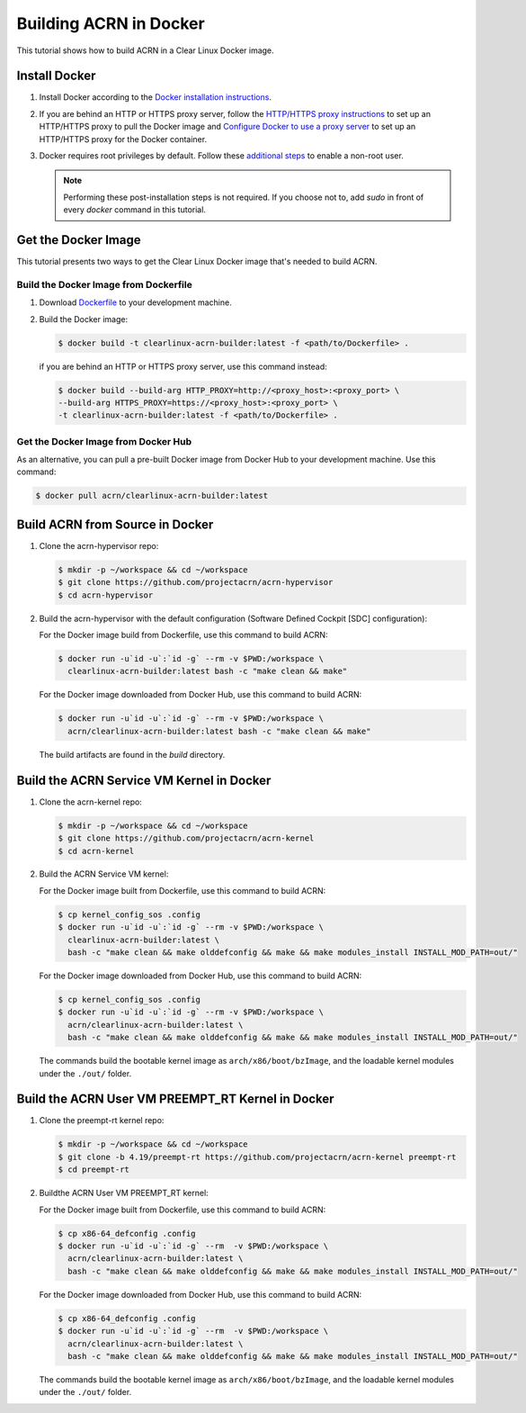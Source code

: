 .. _building-acrn-in-docker:

Building ACRN in Docker
#######################

This tutorial shows how to build ACRN in a Clear Linux Docker image.

Install Docker
**************

#. Install Docker according to the `Docker installation instructions <https://docs.docker.com/install/>`_.
#. If you are behind an HTTP or HTTPS proxy server, follow the
   `HTTP/HTTPS proxy instructions <https://docs.docker.com/config/daemon/systemd/#httphttps-proxy>`_
   to set up an HTTP/HTTPS proxy to pull the Docker image and
   `Configure Docker to use a proxy server <https://docs.docker.com/network/proxy/>`_
   to set up an HTTP/HTTPS proxy for the Docker container.
#. Docker requires root privileges by default.
   Follow these `additional steps <https://docs.docker.com/install/linux/linux-postinstall/>`_
   to enable a non-root user.

   .. note::

      Performing these post-installation steps is not required. If you
      choose not to, add `sudo` in front of every `docker` command in
      this tutorial.

Get the Docker Image
********************

This tutorial presents two ways to get the Clear Linux Docker image that's needed to build ACRN.

Build the Docker Image from Dockerfile
======================================

#. Download `Dockerfile <https://raw.githubusercontent.com/projectacrn/acrn-hypervisor/master/doc/getting-started/Dockerfile>`_
   to your development machine.
#. Build the Docker image:

   .. code-block:: none

      $ docker build -t clearlinux-acrn-builder:latest -f <path/to/Dockerfile> .

   if you are behind an HTTP or HTTPS proxy server, use this command instead:

   .. code-block:: none

      $ docker build --build-arg HTTP_PROXY=http://<proxy_host>:<proxy_port> \
      --build-arg HTTPS_PROXY=https://<proxy_host>:<proxy_port> \
      -t clearlinux-acrn-builder:latest -f <path/to/Dockerfile> .


Get the Docker Image from Docker Hub
====================================

As an alternative, you can pull a pre-built Docker image from Docker Hub to your development machine. Use this command:

.. code-block:: none

   $ docker pull acrn/clearlinux-acrn-builder:latest

Build ACRN from Source in Docker
********************************

#. Clone the acrn-hypervisor repo:

   .. code-block:: none

      $ mkdir -p ~/workspace && cd ~/workspace
      $ git clone https://github.com/projectacrn/acrn-hypervisor
      $ cd acrn-hypervisor

#. Build the acrn-hypervisor with the default configuration (Software Defined Cockpit [SDC] configuration):

   For the Docker image build from Dockerfile, use this command to build ACRN:

   .. code-block:: none

      $ docker run -u`id -u`:`id -g` --rm -v $PWD:/workspace \
        clearlinux-acrn-builder:latest bash -c "make clean && make"

   For the Docker image downloaded from Docker Hub, use this command to build ACRN:

   .. code-block:: none

      $ docker run -u`id -u`:`id -g` --rm -v $PWD:/workspace \
        acrn/clearlinux-acrn-builder:latest bash -c "make clean && make"

   The build artifacts are found in the `build` directory.

Build the ACRN Service VM Kernel in Docker
******************************************

#. Clone the acrn-kernel repo:

   .. code-block:: none

      $ mkdir -p ~/workspace && cd ~/workspace
      $ git clone https://github.com/projectacrn/acrn-kernel
      $ cd acrn-kernel

#. Build the ACRN Service VM kernel:

   For the Docker image built from Dockerfile, use this command to build ACRN:

   .. code-block:: none

      $ cp kernel_config_sos .config
      $ docker run -u`id -u`:`id -g` --rm -v $PWD:/workspace \
        clearlinux-acrn-builder:latest \
        bash -c "make clean && make olddefconfig && make && make modules_install INSTALL_MOD_PATH=out/"

   For the Docker image downloaded from Docker Hub, use this command to build ACRN:

   .. code-block:: none

      $ cp kernel_config_sos .config
      $ docker run -u`id -u`:`id -g` --rm -v $PWD:/workspace \
        acrn/clearlinux-acrn-builder:latest \
        bash -c "make clean && make olddefconfig && make && make modules_install INSTALL_MOD_PATH=out/"

   The commands build the bootable kernel image as ``arch/x86/boot/bzImage``,
   and the loadable kernel modules under the ``./out/`` folder.

Build the ACRN User VM PREEMPT_RT Kernel in Docker
**************************************************

#. Clone the preempt-rt kernel repo:

   .. code-block:: none

      $ mkdir -p ~/workspace && cd ~/workspace
      $ git clone -b 4.19/preempt-rt https://github.com/projectacrn/acrn-kernel preempt-rt
      $ cd preempt-rt

#. Buildthe ACRN User VM PREEMPT_RT kernel:

   For the Docker image built from Dockerfile, use this command to build ACRN:

   .. code-block:: none

      $ cp x86-64_defconfig .config
      $ docker run -u`id -u`:`id -g` --rm  -v $PWD:/workspace \
        acrn/clearlinux-acrn-builder:latest \
        bash -c "make clean && make olddefconfig && make && make modules_install INSTALL_MOD_PATH=out/"

   For the Docker image downloaded from Docker Hub, use this command to build ACRN:

   .. code-block:: none

      $ cp x86-64_defconfig .config
      $ docker run -u`id -u`:`id -g` --rm  -v $PWD:/workspace \
        acrn/clearlinux-acrn-builder:latest \
        bash -c "make clean && make olddefconfig && make && make modules_install INSTALL_MOD_PATH=out/"

   The commands build the bootable kernel image as ``arch/x86/boot/bzImage``,
   and the loadable kernel modules under the ``./out/`` folder.
